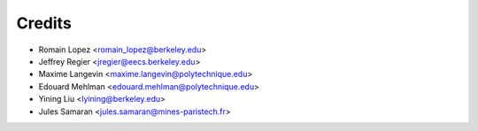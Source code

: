 =======
Credits
=======

* Romain Lopez <romain_lopez@berkeley.edu>
* Jeffrey Regier <jregier@eecs.berkeley.edu>
* Maxime Langevin <maxime.langevin@polytechnique.edu>
* Edouard Mehlman <edouard.mehlman@polytechnique.edu>
* Yining Liu <lyining@berkeley.edu>
* Jules Samaran <jules.samaran@mines-paristech.fr>
